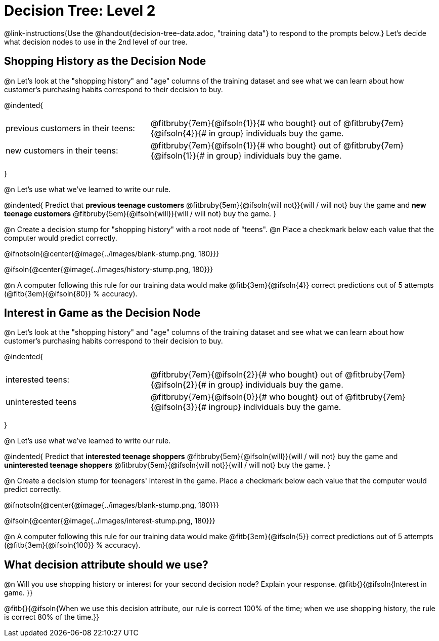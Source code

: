 = Decision Tree: Level 2

++++
<style>
/* Shrink vertical spacing on fitbruby */
.fitbruby{padding-top: 0.5rem;}
</style>
++++

@link-instructions{Use the @handout{decision-tree-data.adoc, "training data"} to respond to the prompts below.} Let's decide what decision nodes to use in the 2nd level of our tree.

== Shopping History as the Decision Node

@n Let's look at the "shopping history" and "age" columns of the training dataset and see what we can learn about how customer's purchasing habits correspond to their decision to buy.

@indented{
[cols=".^1a, .^2a", stripes="none", grid="none", frame="none"]
|===
| previous customers in their teens:
| @fitbruby{7em}{@ifsoln{1}}{# who bought} out of @fitbruby{7em}{@ifsoln{4}}{# in group} individuals buy the game.

| new customers in their teens:
| @fitbruby{7em}{@ifsoln{1}}{# who bought} out of @fitbruby{7em}{@ifsoln{1}}{# in group} individuals buy the game.
|===
}

@n Let's use what we've learned to write our rule.

@indented{
Predict that
*previous teenage customers* @fitbruby{5em}{@ifsoln{will not}}{will / will not} buy the game and
*new teenage customers* @fitbruby{5em}{@ifsoln{will}}{will / will not} buy the game.
}

@n Create a decision stump for "shopping history" with a root node of "teens". @n Place a checkmark below each value that the computer would predict correctly.


@ifnotsoln{@center{@image{../images/blank-stump.png, 180}}}


@ifsoln{@center{@image{../images/history-stump.png, 180}}}

@n A computer following this rule for our training data would make @fitb{3em}{@ifsoln{4}} correct predictions out of 5 attempts (@fitb{3em}{@ifsoln{80}} % accuracy).

== Interest in Game as the Decision Node

@n Let's look at the "shopping history" and "age" columns of the training dataset and see what we can learn about how customer's purchasing habits correspond to their decision to buy.

@indented{
[cols=".^1a, .^2a", stripes="none", grid="none", frame="none"]
|===
| interested teens:
| @fitbruby{7em}{@ifsoln{2}}{# who bought} out of @fitbruby{7em}{@ifsoln{2}}{# in group} individuals buy the game.
| uninterested teens
| @fitbruby{7em}{@ifsoln{0}}{# who bought} out of @fitbruby{7em}{@ifsoln{3}}{# ingroup} individuals buy the game.
|===
}

@n Let's use what we've learned to write our rule.

@indented{
Predict that
*interested teenage shoppers* @fitbruby{5em}{@ifsoln{will}}{will / will not} buy the game and
*uninterested teenage shoppers* @fitbruby{5em}{@ifsoln{will not}}{will / will not} buy the game.
}

@n Create a decision stump for teenagers' interest in the game. Place a checkmark below each value that the computer would predict correctly.


@ifnotsoln{@center{@image{../images/blank-stump.png, 180}}}

@ifsoln{@center{@image{../images/interest-stump.png, 180}}}


@n A computer following this rule for our training data would make @fitb{3em}{@ifsoln{5}} correct predictions out of 5 attempts (@fitb{3em}{@ifsoln{100}} % accuracy).

== What decision attribute should we use?

@n Will you use shopping history or interest for your second decision node? Explain your response. @fitb{}{@ifsoln{Interest in game. }}

@fitb{}{@ifsoln{When we use this decision attribute, our rule is correct 100% of the time; when we use shopping history, the rule is correct 80% of the time.}}
